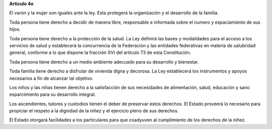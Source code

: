 **Artículo 4o**

El varón y la mujer son iguales ante la ley. Esta protegerá la
organización y el desarrollo de la familia.

Toda persona tiene derecho a decidir de manera libre, responsable e
informada sobre el numero y espaciamiento de sus hijos.

Toda persona tiene derecho a la protección de la salud. La Ley definirá
las bases y modalidades para el acceso a los servicios de salud y
establecerá la concurrencia de la Federación y las entidades federativas
en materia de salubridad general, conforme a lo que dispone la fracción
XVI del artículo 73 de esta Constitución.

Toda persona tiene derecho a un medio ambiente adecuado para su
desarrollo y bienestar.

Toda familia tiene derecho a disfrutar de vivienda digna y decorosa. La
Ley establecerá los instrumentos y apoyos necesarios a fin de alcanzar
tal objetivo.

Los niños y las niñas tienen derecho a la satisfacción de sus
necesidades de alimentación, salud, educación y sano esparcimiento para
su desarrollo integral.

Los ascendientes, tutores y custodios tienen el deber de preservar estos
derechos. El Estado proveerá lo necesario para propiciar el respeto a la
dignidad de la niñez y el ejercicio pleno de sus derechos.

El Estado otorgará facilidades a los particulares para que coadyuven al
cumplimiento de los derechos de la niñez.
